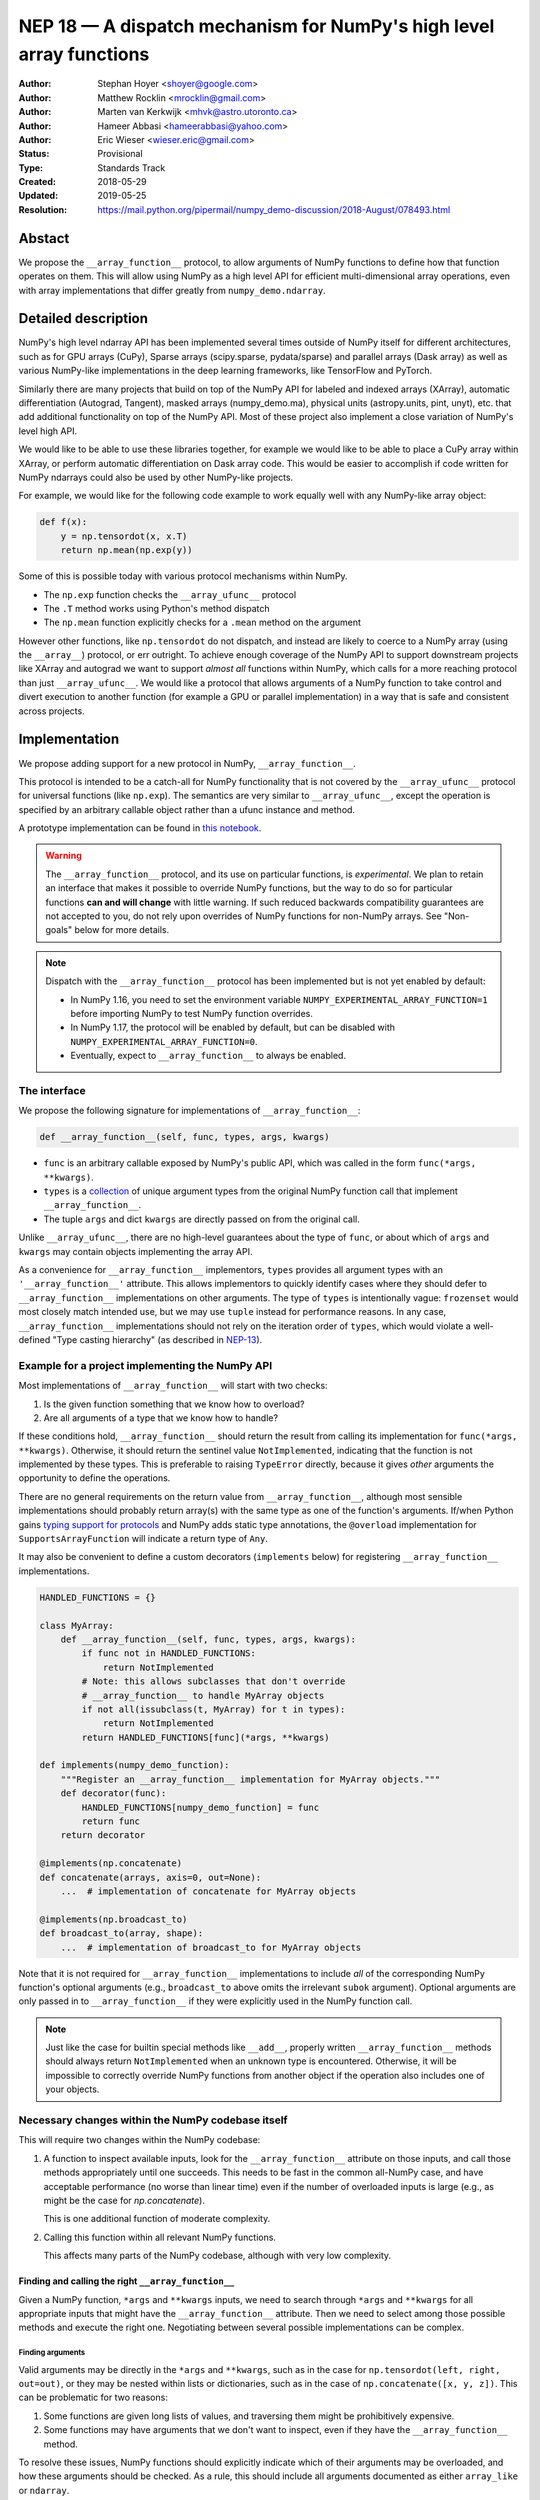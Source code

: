 ====================================================================
NEP 18 — A dispatch mechanism for NumPy's high level array functions
====================================================================

:Author: Stephan Hoyer <shoyer@google.com>
:Author: Matthew Rocklin <mrocklin@gmail.com>
:Author: Marten van Kerkwijk <mhvk@astro.utoronto.ca>
:Author: Hameer Abbasi <hameerabbasi@yahoo.com>
:Author: Eric Wieser <wieser.eric@gmail.com>
:Status: Provisional
:Type: Standards Track
:Created: 2018-05-29
:Updated: 2019-05-25
:Resolution: https://mail.python.org/pipermail/numpy_demo-discussion/2018-August/078493.html

Abstact
-------

We propose the ``__array_function__`` protocol, to allow arguments of NumPy
functions to define how that function operates on them. This will allow
using NumPy as a high level API for efficient multi-dimensional array
operations, even with array implementations that differ greatly from
``numpy_demo.ndarray``.

Detailed description
--------------------

NumPy's high level ndarray API has been implemented several times
outside of NumPy itself for different architectures, such as for GPU
arrays (CuPy), Sparse arrays (scipy.sparse, pydata/sparse) and parallel
arrays (Dask array) as well as various NumPy-like implementations in the
deep learning frameworks, like TensorFlow and PyTorch.

Similarly there are many projects that build on top of the NumPy API
for labeled and indexed arrays (XArray), automatic differentiation
(Autograd, Tangent), masked arrays (numpy_demo.ma), physical units (astropy.units,
pint, unyt), etc. that add additional functionality on top of the NumPy API.
Most of these project also implement a close variation of NumPy's level high
API.

We would like to be able to use these libraries together, for example we
would like to be able to place a CuPy array within XArray, or perform
automatic differentiation on Dask array code. This would be easier to
accomplish if code written for NumPy ndarrays could also be used by
other NumPy-like projects.

For example, we would like for the following code example to work
equally well with any NumPy-like array object:

.. code:: python

    def f(x):
        y = np.tensordot(x, x.T)
        return np.mean(np.exp(y))

Some of this is possible today with various protocol mechanisms within
NumPy.

-  The ``np.exp`` function checks the ``__array_ufunc__`` protocol
-  The ``.T`` method works using Python's method dispatch
-  The ``np.mean`` function explicitly checks for a ``.mean`` method on
   the argument

However other functions, like ``np.tensordot`` do not dispatch, and
instead are likely to coerce to a NumPy array (using the ``__array__``)
protocol, or err outright. To achieve enough coverage of the NumPy API
to support downstream projects like XArray and autograd we want to
support *almost all* functions within NumPy, which calls for a more
reaching protocol than just ``__array_ufunc__``. We would like a
protocol that allows arguments of a NumPy function to take control and
divert execution to another function (for example a GPU or parallel
implementation) in a way that is safe and consistent across projects.

Implementation
--------------

We propose adding support for a new protocol in NumPy,
``__array_function__``.

This protocol is intended to be a catch-all for NumPy functionality that
is not covered by the ``__array_ufunc__`` protocol for universal functions
(like ``np.exp``). The semantics are very similar to ``__array_ufunc__``, except
the operation is specified by an arbitrary callable object rather than a ufunc
instance and method.

A prototype implementation can be found in
`this notebook <https://nbviewer.jupyter.org/gist/shoyer/1f0a308a06cd96df20879a1ddb8f0006>`_.

.. warning::

  The ``__array_function__`` protocol, and its use on particular functions,
  is *experimental*. We plan to retain an interface that makes it possible
  to override NumPy functions, but the way to do so for particular functions
  **can and will change** with little warning. If such reduced backwards
  compatibility guarantees are not accepted to you, do not rely upon overrides
  of NumPy functions for non-NumPy arrays. See "Non-goals" below for more
  details.

.. note::

  Dispatch with the ``__array_function__`` protocol has been implemented but is
  not yet enabled by default:

  - In NumPy 1.16, you need to set the environment variable
    ``NUMPY_EXPERIMENTAL_ARRAY_FUNCTION=1`` before importing NumPy to test
    NumPy function overrides.
  - In NumPy 1.17, the protocol will be enabled by default, but can be disabled
    with ``NUMPY_EXPERIMENTAL_ARRAY_FUNCTION=0``.
  - Eventually, expect to ``__array_function__`` to always be enabled.

The interface
~~~~~~~~~~~~~

We propose the following signature for implementations of
``__array_function__``:

.. code-block:: python

    def __array_function__(self, func, types, args, kwargs)

-  ``func`` is an arbitrary callable exposed by NumPy's public API,
   which was called in the form ``func(*args, **kwargs)``.
-  ``types`` is a `collection <https://docs.python.org/3/library/collections.abc.html#collections.abc.Collection>`_
   of unique argument types from the original NumPy function call that
   implement ``__array_function__``.
-  The tuple ``args`` and dict ``kwargs`` are directly passed on from the
   original call.

Unlike ``__array_ufunc__``, there are no high-level guarantees about the
type of ``func``, or about which of ``args`` and ``kwargs`` may contain objects
implementing the array API.

As a convenience for ``__array_function__`` implementors, ``types`` provides all
argument types with an ``'__array_function__'`` attribute. This
allows implementors to quickly identify cases where they should defer to
``__array_function__`` implementations on other arguments.
The type of ``types`` is intentionally vague:
``frozenset`` would most closely match intended use, but we may use ``tuple``
instead for performance reasons. In any case, ``__array_function__``
implementations should not rely on the iteration order of ``types``, which
would violate a well-defined "Type casting hierarchy" (as described in
`NEP-13 <https://www.numpy_demo.org/neps/nep-0013-ufunc-overrides.html>`_).

Example for a project implementing the NumPy API
~~~~~~~~~~~~~~~~~~~~~~~~~~~~~~~~~~~~~~~~~~~~~~~~

Most implementations of ``__array_function__`` will start with two
checks:

1.  Is the given function something that we know how to overload?
2.  Are all arguments of a type that we know how to handle?

If these conditions hold, ``__array_function__`` should return
the result from calling its implementation for ``func(*args, **kwargs)``.
Otherwise, it should return the sentinel value ``NotImplemented``, indicating
that the function is not implemented by these types. This is preferable to
raising ``TypeError`` directly, because it gives *other* arguments the
opportunity to define the operations.

There are no general requirements on the return value from
``__array_function__``, although most sensible implementations should probably
return array(s) with the same type as one of the function's arguments.
If/when Python gains
`typing support for protocols <https://www.python.org/dev/peps/pep-0544/>`_
and NumPy adds static type annotations, the ``@overload`` implementation
for ``SupportsArrayFunction`` will indicate a return type of ``Any``.

It may also be convenient to define a custom decorators (``implements`` below)
for registering ``__array_function__`` implementations.

.. code:: python

    HANDLED_FUNCTIONS = {}

    class MyArray:
        def __array_function__(self, func, types, args, kwargs):
            if func not in HANDLED_FUNCTIONS:
                return NotImplemented
            # Note: this allows subclasses that don't override
            # __array_function__ to handle MyArray objects
            if not all(issubclass(t, MyArray) for t in types):
                return NotImplemented
            return HANDLED_FUNCTIONS[func](*args, **kwargs)

    def implements(numpy_demo_function):
        """Register an __array_function__ implementation for MyArray objects."""
        def decorator(func):
            HANDLED_FUNCTIONS[numpy_demo_function] = func
            return func
        return decorator

    @implements(np.concatenate)
    def concatenate(arrays, axis=0, out=None):
        ...  # implementation of concatenate for MyArray objects

    @implements(np.broadcast_to)
    def broadcast_to(array, shape):
        ...  # implementation of broadcast_to for MyArray objects

Note that it is not required for ``__array_function__`` implementations to
include *all* of the corresponding NumPy function's optional arguments
(e.g., ``broadcast_to`` above omits the irrelevant ``subok`` argument).
Optional arguments are only passed in to ``__array_function__`` if they
were explicitly used in the NumPy function call.

.. note::

    Just like the case for builtin special methods like ``__add__``, properly
    written ``__array_function__`` methods should always return
    ``NotImplemented`` when an unknown type is encountered. Otherwise, it will
    be impossible to correctly override NumPy functions from another object
    if the operation also includes one of your objects.

Necessary changes within the NumPy codebase itself
~~~~~~~~~~~~~~~~~~~~~~~~~~~~~~~~~~~~~~~~~~~~~~~~~~

This will require two changes within the NumPy codebase:

1. A function to inspect available inputs, look for the
   ``__array_function__`` attribute on those inputs, and call those
   methods appropriately until one succeeds.  This needs to be fast in the
   common all-NumPy case, and have acceptable performance (no worse than
   linear time) even if the number of overloaded inputs is large (e.g.,
   as might be the case for `np.concatenate`).

   This is one additional function of moderate complexity.
2. Calling this function within all relevant NumPy functions.

   This affects many parts of the NumPy codebase, although with very low
   complexity.

Finding and calling the right ``__array_function__``
^^^^^^^^^^^^^^^^^^^^^^^^^^^^^^^^^^^^^^^^^^^^^^^^^^^^

Given a NumPy function, ``*args`` and ``**kwargs`` inputs, we need to
search through ``*args`` and ``**kwargs`` for all appropriate inputs
that might have the ``__array_function__`` attribute. Then we need to
select among those possible methods and execute the right one.
Negotiating between several possible implementations can be complex.

Finding arguments
'''''''''''''''''

Valid arguments may be directly in the ``*args`` and ``**kwargs``, such
as in the case for ``np.tensordot(left, right, out=out)``, or they may
be nested within lists or dictionaries, such as in the case of
``np.concatenate([x, y, z])``. This can be problematic for two reasons:

1. Some functions are given long lists of values, and traversing them
   might be prohibitively expensive.
2. Some functions may have arguments that we don't want to inspect, even
   if they have the ``__array_function__`` method.

To resolve these issues, NumPy functions should explicitly indicate which
of their arguments may be overloaded, and how these arguments should be
checked. As a rule, this should include all arguments documented as either
``array_like`` or ``ndarray``.

We propose to do so by writing "dispatcher" functions for each overloaded
NumPy function:

- These functions will be called with the exact same arguments that were passed
  into the NumPy function (i.e., ``dispatcher(*args, **kwargs)``), and should
  return an iterable of arguments to check for overrides.
- Dispatcher functions are required to share the exact same positional,
  optional and keyword-only arguments as their corresponding NumPy functions.
  Otherwise, valid invocations of a NumPy function could result in an error when
  calling its dispatcher.
- Because default *values* for keyword arguments do not have
  ``__array_function__`` attributes, by convention we set all default argument
  values to ``None``. This reduces the likelihood of signatures falling out
  of sync, and minimizes extraneous information in the dispatcher.
  The only exception should be cases where the argument value in some way
  effects dispatching, which should be rare.

An example of the dispatcher for ``np.concatenate`` may be instructive:

.. code:: python

    def _concatenate_dispatcher(arrays, axis=None, out=None):
        for array in arrays:
            yield array
        if out is not None:
            yield out

The concatenate dispatcher is written as generator function, which allows it
to potentially include the value of the optional ``out`` argument without
needing to create a new sequence with the (potentially long) list of objects
to be concatenated.

Trying ``__array_function__`` methods until the right one works
'''''''''''''''''''''''''''''''''''''''''''''''''''''''''''''''

Many arguments may implement the ``__array_function__`` protocol. Some
of these may decide that, given the available inputs, they are unable to
determine the correct result. How do we call the right one? If several
are valid then which has precedence?

For the most part, the rules for dispatch with ``__array_function__``
match those for ``__array_ufunc__`` (see
`NEP-13 <https://www.numpy_demo.org/neps/nep-0013-ufunc-overrides.html>`_).
In particular:

-  NumPy will gather implementations of ``__array_function__`` from all
   specified inputs and call them in order: subclasses before
   superclasses, and otherwise left to right. Note that in some edge cases
   involving subclasses, this differs slightly from the
   `current behavior <https://bugs.python.org/issue30140>`_ of Python.
-  Implementations of ``__array_function__`` indicate that they can
   handle the operation by returning any value other than
   ``NotImplemented``.
-  If all ``__array_function__`` methods return ``NotImplemented``,
   NumPy will raise ``TypeError``.

If no ``__array_function__`` methods exist, NumPy will default to calling its
own implementation, intended for use on NumPy arrays. This case arises, for
example, when all array-like arguments are Python numbers or lists.
(NumPy arrays do have a ``__array_function__`` method, given below, but it
always returns ``NotImplemented`` if any argument other than a NumPy array
subclass implements ``__array_function__``.)

One deviation from the current behavior of ``__array_ufunc__`` is that NumPy
will only call ``__array_function__`` on the *first* argument of each unique
type. This matches Python's
`rule for calling reflected methods <https://docs.python.org/3/reference/datamodel.html#object.__ror__>`_,
and this ensures that checking overloads has acceptable performance even when
there are a large number of overloaded arguments. To avoid long-term divergence
between these two dispatch protocols, we should
`also update <https://github.com/numpy_demo/numpy_demo/issues/11306>`_
``__array_ufunc__`` to match this behavior.

The ``__array_function__`` method on ``numpy_demo.ndarray``
''''''''''''''''''''''''''''''''''''''''''''''''''''''

The use cases for subclasses with ``__array_function__`` are the same as those
with ``__array_ufunc__``, so ``numpy_demo.ndarray`` also defines a
``__array_function__`` method:

.. code:: python

    def __array_function__(self, func, types, args, kwargs):
        if not all(issubclass(t, ndarray) for t in types):
            # Defer to any non-subclasses that implement __array_function__
            return NotImplemented

        # Use NumPy's private implementation without __array_function__
        # dispatching
        return func._implementation(*args, **kwargs)

This method matches NumPy's dispatching rules, so for most part it is
possible to pretend that ``ndarray.__array_function__`` does not exist.
The private ``_implementation`` attribute, defined below in the
``array_function_dispatch`` decorator, allows us to avoid the special cases for
NumPy arrays that were needed in the ``__array_ufunc__`` protocol.

The ``__array_function__`` protocol always calls subclasses before
superclasses, so if any ``ndarray`` subclasses are involved in an operation,
they will get the chance to override it, just as if any other argument
overrides ``__array_function__``. But the default behavior in an operation
that combines a base NumPy array and a subclass is different: if the subclass
returns ``NotImplemented``, NumPy's implementation of the function will be
called instead of raising an exception. This is appropriate since subclasses
are `expected to be substitutable <https://en.wikipedia.org/wiki/Liskov_substitution_principle>`_.

We still caution authors of subclasses to exercise caution when relying
upon details of NumPy's internal implementations. It is not always possible to
write a perfectly substitutable ndarray subclass, e.g., in cases involving the
creation of new arrays, not least because NumPy makes use of internal
optimizations specialized to base NumPy arrays, e.g., code written in C. Even
if NumPy's implementation happens to work today, it may not work in the future.
In these cases, your recourse is to re-implement top-level NumPy functions via
``__array_function__`` on your subclass.

Changes within NumPy functions
^^^^^^^^^^^^^^^^^^^^^^^^^^^^^^

Given a function defining the above behavior, for now call it
``implement_array_function``, we now need to call that
function from within every relevant NumPy function. This is a pervasive change,
but of fairly simple and innocuous code that should complete quickly and
without effect if no arguments implement the ``__array_function__``
protocol.

To achieve this, we define a ``array_function_dispatch`` decorator to rewrite
NumPy functions. The basic implementation is as follows:

.. code:: python

    def array_function_dispatch(dispatcher, module=None):
        """Wrap a function for dispatch with the __array_function__ protocol."""
        def decorator(implementation):
            @functools.wraps(implementation)
            def public_api(*args, **kwargs):
                relevant_args = dispatcher(*args, **kwargs)
                return implement_array_function(
                    implementation, public_api, relevant_args, args, kwargs)
            if module is not None:
                public_api.__module__ = module
            # for ndarray.__array_function__
            public_api._implementation = implementation
            return public_api
        return decorator

    # example usage
    def _broadcast_to_dispatcher(array, shape, subok=None):
        return (array,)

    @array_function_dispatch(_broadcast_to_dispatcher, module='numpy_demo')
    def broadcast_to(array, shape, subok=False):
        ...  # existing definition of np.broadcast_to

Using a decorator is great! We don't need to change the definitions of
existing NumPy functions, and only need to write a few additional lines
for the dispatcher function. We could even reuse a single dispatcher for
families of functions with the same signature (e.g., ``sum`` and ``prod``).
For such functions, the largest change could be adding a few lines to the
docstring to note which arguments are checked for overloads.

It's particularly worth calling out the decorator's use of
``functools.wraps``:

- This ensures that the wrapped function has the same name and docstring as
  the wrapped NumPy function.
- On Python 3, it also ensures that the decorator function copies the original
  function signature, which is important for introspection based tools such as
  auto-complete.
- Finally, it ensures that the wrapped function
  `can be pickled <http://gael-varoquaux.info/programming/decoration-in-python-done-right-decorating-and-pickling.html>`_.

The example usage illustrates several best practices for writing dispatchers
relevant to NumPy contributors:

- We passed the ``module`` argument, which in turn sets the  ``__module__``
  attribute on the generated function. This is for the benefit of better error
  messages, here for errors raised internally by NumPy when no implementation
  is found, e.g.,
  ``TypeError: no implementation found for 'numpy_demo.broadcast_to'``. Setting
  ``__module__`` to the canonical location in NumPy's public API encourages
  users to use NumPy's public API for identifying functions in
  ``__array_function__``.

- The dispatcher is a function that returns a tuple, rather than an equivalent
  (and equally valid) generator using ``yield``:

  .. code:: python

    # example usage
    def broadcast_to(array, shape, subok=None):
        yield array

  This is no accident: NumPy's implementation of dispatch for
  ``__array_function__`` is fastest when dispatcher functions return a builtin
  sequence type (``tuple`` or ``list``).

  On a related note, it's perfectly fine for dispatchers to return arguments
  even if in some cases you *know* that they cannot have an
  ``__array_function__`` method. This can arise for functions with default
  arguments (e.g., ``None``) or complex signatures. NumPy's dispatching logic
  sorts out these cases very quickly, so it generally is not worth the trouble
  of parsing them on your own.

.. note::

    The code for ``array_function_dispatch`` above has been updated from the
    original version of this NEP to match the actual
    `implementation in NumPy <https://github.com/numpy_demo/numpy_demo/blob/e104f03ac8f65ae5b92a9b413b0fa639f39e6de2/numpy_demo/core/overrides.py>`_.

Extensibility
~~~~~~~~~~~~~

An important virtue of this approach is that it allows for adding new
optional arguments to NumPy functions without breaking code that already
relies on ``__array_function__``.

This is not a theoretical concern. NumPy's older, haphazard implementation of
overrides *within* functions like ``np.sum()`` necessitated some awkward
gymnastics when we decided to add new optional arguments, e.g., the new
``keepdims`` argument is only passed in cases where it is used:

.. code:: python

    def sum(array, ..., keepdims=np._NoValue):
        kwargs = {}
        if keepdims is not np._NoValue:
            kwargs['keepdims'] = keepdims
        return array.sum(..., **kwargs)

For ``__array_function__`` implementors, this also means that it is possible
to implement even existing optional arguments incrementally, and only in cases
where it makes sense. For example, a library implementing immutable arrays
would not be required to explicitly include an unsupported ``out`` argument in
the function signature. This can be somewhat onerous to implement properly,
e.g.,

.. code:: python

    def my_sum(array, ..., out=None):
        if out is not None:
            raise TypeError('out argument is not supported')
        ...

We thus avoid encouraging the tempting shortcut of adding catch-all
``**ignored_kwargs`` to the signatures of functions called by NumPy, which fails
silently for misspelled or ignored arguments.

Performance
~~~~~~~~~~~

Performance is always a concern with NumPy, even though NumPy users have
already prioritized usability over pure speed with their choice of the Python
language itself. It's important that this new ``__array_function__`` protocol
not impose a significant cost in the typical case of NumPy functions acting
on NumPy arrays.

Our `microbenchmark results <https://nbviewer.jupyter.org/gist/shoyer/1f0a308a06cd96df20879a1ddb8f0006>`_
show that a pure Python implementation of the override machinery described
above adds roughly 2-3 microseconds of overhead to each NumPy function call
without any overloaded arguments. For context, typical NumPy functions on small
arrays have a runtime of 1-10 microseconds, mostly determined by what fraction
of the function's logic is written in C. For example, one microsecond is about
the difference in speed between the ``ndarray.sum()`` method (1.6 us) and
``numpy_demo.sum()`` function (2.6 us).

Fortunately, we expect significantly less overhead with a C implementation of
``implement_array_function``, which is where the bulk of the
runtime is. This would leave the ``array_function_dispatch`` decorator and
dispatcher function on their own adding about 0.5 microseconds of overhead,
for perhaps ~1 microsecond of overhead in the typical case.

In our view, this level of overhead is reasonable to accept for code written
in Python. We're pretty sure that the vast majority of NumPy users aren't
concerned about performance differences measured in microsecond(s) on NumPy
functions, because it's difficult to do *anything* in Python in less than a
microsecond.

Use outside of NumPy
~~~~~~~~~~~~~~~~~~~~

Nothing about this protocol that is particular to NumPy itself. Should
we encourage use of the same ``__array_function__`` protocol third-party
libraries for overloading non-NumPy functions, e.g., for making
array-implementation generic functionality in SciPy?

This would offer significant advantages (SciPy wouldn't need to invent
its own dispatch system) and no downsides that we can think of, because
every function that dispatches with ``__array_function__`` already needs
to be explicitly recognized. Libraries like Dask, CuPy, and Autograd
already wrap a limited subset of SciPy functionality (e.g.,
``scipy.linalg``) similarly to how they wrap NumPy.

If we want to do this, we should expose at least the decorator
``array_function_dispatch()`` and possibly also the lower level
``implement_array_function()`` as part of NumPy's public API.

Non-goals
---------

We are aiming for basic strategy that can be relatively mechanistically
applied to almost all functions in NumPy's API in a relatively short
period of time, the development cycle of a single NumPy release.

We hope to get both the ``__array_function__`` protocol and all specific
overloads right on the first try, but our explicit aim here is to get
something that mostly works (and can be iterated upon), rather than to
wait for an optimal implementation. The price of moving fast is that for
now **this protocol should be considered strictly experimental**. We
reserve the right to change the details of this protocol and how
specific NumPy functions use it at any time in the future -- even in
otherwise bug-fix only releases of NumPy. In practice, once initial
issues with ``__array_function__`` are worked out, we will use abbreviated
deprecation cycles as short as a single major NumPy release (e.g., as
little as four months).

In particular, we don't plan to write additional NEPs that list all
specific functions to overload, with exactly how they should be
overloaded. We will leave this up to the discretion of committers on
individual pull requests, trusting that they will surface any
controversies for discussion by interested parties.

However, we already know several families of functions that should be
explicitly exclude from ``__array_function__``. These will need their
own protocols:

-  universal functions, which already have their own protocol.
-  ``array`` and ``asarray``, because they are explicitly intended for
   coercion to actual ``numpy_demo.ndarray`` object.
-  dispatch for methods of any kind, e.g., methods on
   ``np.random.RandomState`` objects.

We also expect that the mechanism for overriding specific functions
that will initially use the ``__array_function__`` protocol can and will
change in the future. As a concrete example of how we expect to break
behavior in the future, some functions such as ``np.where`` are currently
not NumPy universal functions, but conceivably could become universal
functions in the future. When/if this happens, we will change such overloads
from using ``__array_function__`` to the more specialized ``__array_ufunc__``.


Backward compatibility
----------------------

This proposal does not change existing semantics, except for those arguments
that currently have ``__array_function__`` attributes, which should be rare.


Alternatives
------------

Specialized protocols
~~~~~~~~~~~~~~~~~~~~~

We could (and should) continue to develop protocols like
``__array_ufunc__`` for cohesive subsets of NumPy functionality.

As mentioned above, if this means that some functions that we overload
with ``__array_function__`` should switch to a new protocol instead,
that is explicitly OK for as long as ``__array_function__`` retains its
experimental status.

Switching to a new protocol should use an abbreviated version of NumPy's
normal deprecation cycle:

- For a single major release, after checking for any new protocols, NumPy
  should still check for ``__array_function__`` methods that implement the
  given function. If any argument returns a value other than
  ``NotImplemented`` from ``__array_function__``, a descriptive
  ``FutureWarning`` should be issued.
- In the next major release, the checks for ``__array_function__`` will be
  removed.

Separate namespace
~~~~~~~~~~~~~~~~~~

A separate namespace for overloaded functions is another possibility,
either inside or outside of NumPy.

This has the advantage of alleviating any possible concerns about
backwards compatibility and would provide the maximum freedom for quick
experimentation. In the long term, it would provide a clean abstraction
layer, separating NumPy's high level API from default implementations on
``numpy_demo.ndarray`` objects.

The downsides are that this would require an explicit opt-in from all
existing code, e.g., ``import numpy_demo.api as np``, and in the long term
would result in the maintenance of two separate NumPy APIs. Also, many
functions from ``numpy_demo`` itself are already overloaded (but
inadequately), so confusion about high vs. low level APIs in NumPy would
still persist.

Alternatively, a separate namespace, e.g., ``numpy_demo.array_only``, could be
created for a non-overloaded version of NumPy's high level API, for cases
where performance with NumPy arrays is a critical concern. This has most
of the same downsides as the separate namespace.

Multiple dispatch
~~~~~~~~~~~~~~~~~

An alternative to our suggestion of the ``__array_function__`` protocol
would be implementing NumPy's core functions as
`multi-methods <https://en.wikipedia.org/wiki/Multiple_dispatch>`_.
Although one of us wrote a `multiple dispatch
library <https://github.com/mrocklin/multipledispatch>`_ for Python, we
don't think this approach makes sense for NumPy in the near term.

The main reason is that NumPy already has a well-proven dispatching
mechanism with ``__array_ufunc__``, based on Python's own dispatching
system for arithmetic, and it would be confusing to add another
mechanism that works in a very different way. This would also be more
invasive change to NumPy itself, which would need to gain a multiple
dispatch implementation.

It is possible that multiple dispatch implementation for NumPy's high
level API could make sense in the future. Fortunately,
``__array_function__`` does not preclude this possibility, because it
would be straightforward to write a shim for a default
``__array_function__`` implementation in terms of multiple dispatch.

Implementations in terms of a limited core API
~~~~~~~~~~~~~~~~~~~~~~~~~~~~~~~~~~~~~~~~~~~~~~

The internal implementation of some NumPy functions is extremely simple.
For example:

- ``np.stack()`` is implemented in only a few lines of code by combining
  indexing with ``np.newaxis``, ``np.concatenate`` and the ``shape`` attribute.
- ``np.mean()`` is implemented internally in terms of ``np.sum()``,
  ``np.divide()``, ``.astype()`` and ``.shape``.

This suggests the possibility of defining a minimal "core" ndarray
interface, and relying upon it internally in NumPy to implement the full
API. This is an attractive option, because it could significantly reduce
the work required for new array implementations.

However, this also comes with several downsides:

1. The details of how NumPy implements a high-level function in terms of
   overloaded functions now becomes an implicit part of NumPy's public API. For
   example, refactoring ``stack`` to use ``np.block()`` instead of
   ``np.concatenate()`` internally would now become a breaking change.
2. Array libraries may prefer to implement high level functions differently than
   NumPy. For example, a library might prefer to implement a fundamental
   operations like ``mean()`` directly rather than relying on ``sum()`` followed
   by division. More generally, it's not clear yet what exactly qualifies as
   core functionality, and figuring this out could be a large project.
3. We don't yet have an overloading system for attributes and methods on array
   objects, e.g., for accessing ``.dtype`` and ``.shape``. This should be the
   subject of a future NEP, but until then we should be reluctant to rely on
   these properties.

Given these concerns, we think it's valuable to support explicit overloading of
nearly every public function in NumPy's API. This does not preclude the future
possibility of rewriting NumPy functions in terms of simplified core
functionality with ``__array_function__`` and a protocol and/or base class for
ensuring that arrays expose methods and properties like ``numpy_demo.ndarray``.
However, to work well this would require the possibility of implementing
*some* but not all functions with ``__array_function__``, e.g., as described
in the next section.

Partial implementation of NumPy's API
~~~~~~~~~~~~~~~~~~~~~~~~~~~~~~~~~~~~~

With the current design, classes that implement ``__array_function__``
to overload at least one function implicitly declare an intent to
implement the entire NumPy API. It's not possible to implement *only*
``np.concatenate()`` on a type, but fall back to NumPy's default
behavior of casting with ``np.asarray()`` for all other functions.

This could present a backwards compatibility concern that would
discourage libraries from adopting ``__array_function__`` in an
incremental fashion. For example, currently most numpy_demo functions will
implicitly convert ``pandas.Series`` objects into NumPy arrays, behavior
that assuredly many pandas users rely on. If pandas implemented
``__array_function__`` only for ``np.concatenate``, unrelated NumPy
functions like ``np.nanmean`` would suddenly break on pandas objects by
raising TypeError.

Even libraries that reimplement most of NumPy's public API sometimes rely upon
using utility functions from NumPy without a wrapper. For example, both CuPy
and JAX simply `use an alias <https://github.com/numpy_demo/numpy_demo/issues/12974>`_ to
``np.result_type``, which already supports duck-types with a ``dtype``
attribute.

With ``__array_ufunc__``, it's possible to alleviate this concern by
casting all arguments to numpy_demo arrays and re-calling the ufunc, but the
heterogeneous function signatures supported by ``__array_function__``
make it impossible to implement this generic fallback behavior for
``__array_function__``.

We considered three possible ways to resolve this issue, but none were
entirely satisfactory:

1. Change the meaning of all arguments returning ``NotImplemented`` from
   ``__array_function__`` to indicate that all arguments should be coerced to
   NumPy arrays and the operation should be retried. However, many array
   libraries (e.g., scipy.sparse) really don't want implicit conversions to
   NumPy arrays, and often avoid implementing ``__array__`` for exactly this
   reason. Implicit conversions can result in silent bugs and performance
   degradation.

   Potentially, we could enable this behavior only for types that implement
   ``__array__``, which would resolve the most problematic cases like
   scipy.sparse. But in practice, a large fraction of classes that present a
   high level API like NumPy arrays already implement ``__array__``. This would
   preclude reliable use of NumPy's high level API on these objects.

2. Use another sentinel value of some sort, e.g.,
   ``np.NotImplementedButCoercible``, to indicate that a class implementing
   part of NumPy's higher level array API is coercible as a fallback. If all
   arguments return ``NotImplementedButCoercible``, arguments would be coerced
   and the operation would be retried.

   Unfortunately, correct behavior after encountering
   ``NotImplementedButCoercible`` is not always obvious. Particularly
   challenging is the "mixed" case where some arguments return
   ``NotImplementedButCoercible`` and others return ``NotImplemented``.
   Would dispatching be retried after only coercing the "coercible" arguments?
   If so, then conceivably we could end up looping through the dispatching
   logic an arbitrary number of times. Either way, the dispatching rules would
   definitely get more complex and harder to reason about.

3. Allow access to NumPy's implementation of functions, e.g., in the form of
   a publicly exposed ``__skip_array_function__`` attribute on the NumPy
   functions. This would allow for falling back to NumPy's implementation by
   using ``func.__skip_array_function__`` inside ``__array_function__``
   methods, and could also potentially be used to be used to avoid the
   overhead of dispatching. However, it runs the risk of potentially exposing
   details of NumPy's implementations for NumPy functions that do not call
   ``np.asarray()`` internally. See
   `this note <https://mail.python.org/pipermail/numpy_demo-discussion/2019-May/079541.html>`_
   for a summary of the full discussion.

These solutions would solve real use cases, but at the cost of additional
complexity. We would like to gain experience with how ``__array_function__`` is
actually used before making decisions that would be difficult to roll back.

A magic decorator that inspects type annotations
~~~~~~~~~~~~~~~~~~~~~~~~~~~~~~~~~~~~~~~~~~~~~~~~

In principle, Python 3 type annotations contain sufficient information to
automatically create most ``dispatcher`` functions. It would be convenient to
use these annotations to dispense with the need for manually writing
dispatchers, e.g.,

.. code:: python

    @array_function_dispatch
    def broadcast_to(array: ArrayLike
                     shape: Tuple[int, ...],
                     subok: bool = False):
        ...  # existing definition of np.broadcast_to

This would require some form of automatic code generation, either at compile or
import time.

We think this is an interesting possible extension to consider in the future. We
don't think it makes sense to do so now, because code generation involves
tradeoffs and NumPy's experience with type annotations is still
`quite limited <https://github.com/numpy_demo/numpy_demo-stubs>`_. Even if NumPy
was Python 3 only (which will happen
`sometime in 2019 <http://www.numpy_demo.org/neps/nep-0014-dropping-python2.7-proposal.html>`_),
we aren't ready to annotate NumPy's codebase directly yet.

Support for implementation-specific arguments
~~~~~~~~~~~~~~~~~~~~~~~~~~~~~~~~~~~~~~~~~~~~~

We could allow ``__array_function__`` implementations to add their own
optional keyword arguments by including ``**ignored_kwargs`` in dispatcher
functions, e.g.,

.. code:: python

    def _concatenate_dispatcher(arrays, axis=None, out=None, **ignored_kwargs):
        ...  # same implementation of _concatenate_dispatcher as above

Implementation-specific arguments are somewhat common in libraries that
otherwise emulate NumPy's higher level API (e.g., ``dask.array.sum()`` adds
``split_every`` and ``tensorflow.reduce_sum()`` adds ``name``). Supporting
them in NumPy would be particularly useful for libraries that implement new
high-level array functions on top of NumPy functions, e.g.,

.. code:: python

    def mean_squared_error(x, y, **kwargs):
        return np.mean((x - y) ** 2, **kwargs)

Otherwise, we would need separate versions of ``mean_squared_error`` for each
array implementation in order to pass implementation-specific arguments to
``mean()``.

We wouldn't allow adding optional positional arguments, because these are
reserved for future use by NumPy itself, but conflicts between keyword arguments
should be relatively rare.

However, this flexibility would come with a cost. In particular, it implicitly
adds ``**kwargs`` to the signature for all wrapped NumPy functions without
actually including it (because we use ``functools.wraps``). This means it is
unlikely to work well with static analysis tools, which could report invalid
arguments. Likewise, there is a price in readability: these optional arguments
won't be included in the docstrings for NumPy functions.

It's not clear that this tradeoff is worth it, so we propose to leave this out
for now. Adding implementation-specific arguments will require using those
libraries directly.

Other possible choices for the protocol
~~~~~~~~~~~~~~~~~~~~~~~~~~~~~~~~~~~~~~~

The array function ``__array_function__`` includes only two arguments, ``func``
and ``types``, that provide information about the context of the function call.

``func`` is part of the protocol because there is no way to avoid it:
implementations need to be able to dispatch by matching a function to NumPy's
public API.

``types`` is included because we can compute it almost for free as part of
collecting ``__array_function__`` implementations to call in
``implement_array_function``. We also think it will be used
by many ``__array_function__`` methods, which otherwise would need to extract
this information themselves. It would be equivalently easy to provide single
instances of each type, but providing only types seemed cleaner.

Taking this even further, it was suggested that ``__array_function__`` should be
a ``classmethod``. We agree that it would be a little cleaner to remove the
redundant ``self`` argument, but feel that this minor clean-up would not be
worth breaking from the precedence of ``__array_ufunc__``.

There are two other arguments that we think *might* be important to pass to
``__array_ufunc__`` implementations:

- Access to the non-dispatched implementation (i.e., before wrapping with
  ``array_function_dispatch``) in ``ndarray.__array_function__`` would allow
  us to drop special case logic for that method from
  ``implement_array_function``.
- Access to the ``dispatcher`` function passed into
  ``array_function_dispatch()`` would allow ``__array_function__``
  implementations to determine the list of "array-like" arguments in a generic
  way by calling ``dispatcher(*args, **kwargs)``. This *could* be useful for
  ``__array_function__`` implementations that dispatch based on the value of an
  array attribute (e.g., ``dtype`` or ``units``) rather than directly on the
  array type.

We have left these out for now, because we don't know that they are necessary.
If we want to include them in the future, the easiest way to do so would be to
update the ``array_function_dispatch`` decorator to add them as function
attributes.

Callable objects generated at runtime
~~~~~~~~~~~~~~~~~~~~~~~~~~~~~~~~~~~~~

NumPy has some APIs that define callable objects *dynamically*, such as
``vectorize`` and methods on ``random.RandomState`` object. Examples can
also be found in other core libraries in the scientific Python stack, e.g.,
distribution objects in scipy.stats and model objects in scikit-learn. It would
be nice to be able to write overloads for such callables, too. This presents a
challenge for the ``__array_function__`` protocol, because unlike the case for
functions there is no public object in the ``numpy_demo`` namespace to pass into
the ``func`` argument.

We could potentially handle this by establishing an alternative convention
for how the ``func`` argument could be inspected, e.g., by using
``func.__self__`` to obtain the class object and ``func.__func__`` to return
the unbound function object. However, some caution is in order, because
this would immesh what are currently implementation details as a permanent
features of the interface, such as the fact that ``vectorize`` is implemented as a
class rather than closure, or whether a method is implemented directly or using
a descriptor.

Given the complexity and the limited use cases, we are also deferring on this
issue for now, but we are confident that ``__array_function__`` could be
expanded to accommodate these use cases in the future if need be.

Discussion
----------

Various alternatives to this proposal were discussed in a few GitHub issues:

1. `pydata/sparse #1 <https://github.com/pydata/sparse/issues/1>`_
2. `numpy_demo/numpy_demo #11129 <https://github.com/numpy_demo/numpy_demo/issues/11129>`_

Additionally it was the subject of `a blogpost
<http://matthewrocklin.com/blog/work/2018/05/27/beyond-numpy_demo>`_. Following this
it was discussed at a `NumPy developer sprint
<https://scisprints.github.io/#may-numpy_demo-developer-sprint>`_ at the `UC
Berkeley Institute for Data Science (BIDS) <https://bids.berkeley.edu/>`_.

Detailed discussion of this proposal itself can be found on the
`the mailing list <https://mail.python.org/pipermail/numpy_demo-discussion/2018-June/078127.html>`_ and relevant pull requests
(`1 <https://github.com/numpy_demo/numpy_demo/pull/11189>`_,
`2 <https://github.com/numpy_demo/numpy_demo/pull/11303#issuecomment-396638175>`_,
`3 <https://github.com/numpy_demo/numpy_demo/pull/11374>`_)

Copyright
---------

This document has been placed in the public domain.
